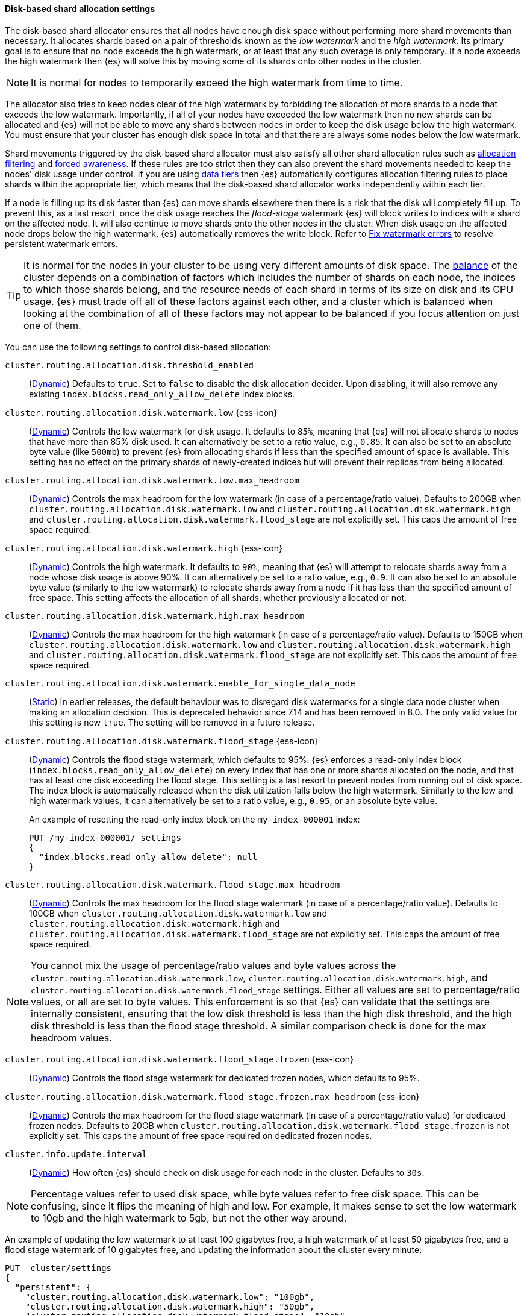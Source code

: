 [[disk-based-shard-allocation]]
==== Disk-based shard allocation settings
[[disk-based-shard-allocation-description]]
// tag::disk-based-shard-allocation-description-tag[]

The disk-based shard allocator ensures that all nodes have enough disk space
without performing more shard movements than necessary. It allocates shards
based on a pair of thresholds known as the _low watermark_ and the _high
watermark_. Its primary goal is to ensure that no node exceeds the high
watermark, or at least that any such overage is only temporary. If a node
exceeds the high watermark then {es} will solve this by moving some of its
shards onto other nodes in the cluster.

NOTE: It is normal for nodes to temporarily exceed the high watermark from time
to time.

The allocator also tries to keep nodes clear of the high watermark by
forbidding the allocation of more shards to a node that exceeds the low
watermark. Importantly, if all of your nodes have exceeded the low watermark
then no new shards can be allocated and {es} will not be able to move any
shards between nodes in order to keep the disk usage below the high watermark.
You must ensure that your cluster has enough disk space in total and that there
are always some nodes below the low watermark.

Shard movements triggered by the disk-based shard allocator must also satisfy
all other shard allocation rules such as
<<cluster-shard-allocation-filtering,allocation filtering>> and
<<forced-awareness,forced awareness>>. If these rules are too strict then they
can also prevent the shard movements needed to keep the nodes' disk usage under
control. If you are using <<data-tiers,data tiers>> then {es} automatically
configures allocation filtering rules to place shards within the appropriate
tier, which means that the disk-based shard allocator works independently
within each tier.

If a node is filling up its disk faster than {es} can move shards elsewhere
then there is a risk that the disk will completely fill up. To prevent this, as
a last resort, once the disk usage reaches the _flood-stage_ watermark {es}
will block writes to indices with a shard on the affected node. It will also
continue to move shards onto the other nodes in the cluster. When disk usage
on the affected node drops below the high watermark, {es} automatically removes
the write block. Refer to <<fix-watermark-errors,Fix watermark errors>> to
resolve persistent watermark errors.

[[disk-based-shard-allocation-does-not-balance]]
[TIP]
====
It is normal for the nodes in your cluster to be using very different amounts
of disk space. The <<shards-rebalancing-settings,balance>> of the cluster
depends on a combination of factors which includes the number of shards on each
node, the indices to which those shards belong, and the resource needs of each
shard in terms of its size on disk and its CPU usage. {es} must trade off all
of these factors against each other, and a cluster which is balanced when
looking at the combination of all of these factors may not appear to be
balanced if you focus attention on just one of them.
====

You can use the following settings to control disk-based allocation:

[[cluster-routing-disk-threshold]]
// tag::cluster-routing-disk-threshold-tag[]
`cluster.routing.allocation.disk.threshold_enabled`::
(<<dynamic-cluster-setting,Dynamic>>)
Defaults to `true`. Set to `false` to disable the disk allocation decider. Upon disabling, it will also remove any existing `index.blocks.read_only_allow_delete` index blocks.
// end::cluster-routing-disk-threshold-tag[]

[[cluster-routing-watermark-low]]
// tag::cluster-routing-watermark-low-tag[]
`cluster.routing.allocation.disk.watermark.low` {ess-icon}::
(<<dynamic-cluster-setting,Dynamic>>)
Controls the low watermark for disk usage. It defaults to `85%`, meaning that {es} will not allocate shards to nodes that have more than 85% disk used. It can alternatively be set to a ratio value, e.g., `0.85`. It can also be set to an absolute byte value (like `500mb`) to prevent {es} from allocating shards if less than the specified amount of space is available. This setting has no effect on the primary shards of newly-created indices but will prevent their replicas from being allocated.
// end::cluster-routing-watermark-low-tag[]

`cluster.routing.allocation.disk.watermark.low.max_headroom`::
(<<dynamic-cluster-setting,Dynamic>>) Controls the max headroom for the low watermark (in case of a percentage/ratio value).
Defaults to 200GB when `cluster.routing.allocation.disk.watermark.low`
and `cluster.routing.allocation.disk.watermark.high` and
`cluster.routing.allocation.disk.watermark.flood_stage` are not explicitly set.
This caps the amount of free space required.

[[cluster-routing-watermark-high]]
// tag::cluster-routing-watermark-high-tag[]
`cluster.routing.allocation.disk.watermark.high` {ess-icon}::
(<<dynamic-cluster-setting,Dynamic>>)
Controls the high watermark. It defaults to `90%`, meaning that {es} will attempt to relocate shards away from a node whose disk usage is above 90%. It can alternatively be set to a ratio value, e.g., `0.9`. It can also be set to an absolute byte value (similarly to the low watermark) to relocate shards away from a node if it has less than the specified amount of free space. This setting affects the allocation of all shards, whether previously allocated or not.
// end::cluster-routing-watermark-high-tag[]

`cluster.routing.allocation.disk.watermark.high.max_headroom`::
(<<dynamic-cluster-setting,Dynamic>>) Controls the max headroom for the high watermark (in case of a percentage/ratio value).
Defaults to 150GB when `cluster.routing.allocation.disk.watermark.low`
and `cluster.routing.allocation.disk.watermark.high` and
`cluster.routing.allocation.disk.watermark.flood_stage` are not explicitly set.
This caps the amount of free space required.

`cluster.routing.allocation.disk.watermark.enable_for_single_data_node`::
    (<<static-cluster-setting,Static>>)
In earlier releases, the default behaviour was to disregard disk watermarks for a single
data node cluster when making an allocation decision. This is deprecated behavior
since 7.14 and has been removed in 8.0. The only valid value for this setting
is now `true`. The setting will be removed in a future release.

[[cluster-routing-flood-stage]]
// tag::cluster-routing-flood-stage-tag[]
`cluster.routing.allocation.disk.watermark.flood_stage` {ess-icon}::
+
--
(<<dynamic-cluster-setting,Dynamic>>)
Controls the flood stage watermark, which defaults to 95%. {es} enforces a read-only index block (`index.blocks.read_only_allow_delete`) on every index that has one or more shards allocated on the node, and that has at least one disk exceeding the flood stage. This setting is a last resort to prevent nodes from running out of disk space. The index block is automatically released when the disk utilization falls below the high watermark. Similarly to the low and high watermark values, it can alternatively be set to a ratio value, e.g., `0.95`, or an absolute byte value.

An example of resetting the read-only index block on the `my-index-000001` index:

[source,console]
--------------------------------------------------
PUT /my-index-000001/_settings
{
  "index.blocks.read_only_allow_delete": null
}
--------------------------------------------------
// TEST[setup:my_index]
--
// end::cluster-routing-flood-stage-tag[]

`cluster.routing.allocation.disk.watermark.flood_stage.max_headroom`::
(<<dynamic-cluster-setting,Dynamic>>) Controls the max headroom for the flood stage watermark (in case of a percentage/ratio value).
Defaults to 100GB when `cluster.routing.allocation.disk.watermark.low`
and `cluster.routing.allocation.disk.watermark.high` and
`cluster.routing.allocation.disk.watermark.flood_stage` are not explicitly set.
This caps the amount of free space required.

NOTE: You cannot mix the usage of percentage/ratio values and byte values across
the `cluster.routing.allocation.disk.watermark.low`, `cluster.routing.allocation.disk.watermark.high`,
and `cluster.routing.allocation.disk.watermark.flood_stage` settings. Either all values
are set to percentage/ratio values, or all are set to byte values. This enforcement is
so that {es} can validate that the settings are internally consistent, ensuring that the
low disk threshold is less than the high disk threshold, and the high disk threshold is
less than the flood stage threshold. A similar comparison check is done for the max
headroom values.

[[cluster-routing-flood-stage-frozen]]
// tag::cluster-routing-flood-stage-tag[]
`cluster.routing.allocation.disk.watermark.flood_stage.frozen` {ess-icon}::
(<<dynamic-cluster-setting,Dynamic>>)
Controls the flood stage watermark for dedicated frozen nodes, which defaults to
95%.

`cluster.routing.allocation.disk.watermark.flood_stage.frozen.max_headroom` {ess-icon}::
(<<dynamic-cluster-setting,Dynamic>>)
Controls the max headroom for the flood stage watermark (in case of a
percentage/ratio value) for dedicated frozen nodes. Defaults to 20GB when
`cluster.routing.allocation.disk.watermark.flood_stage.frozen` is not explicitly
set. This caps the amount of free space required on dedicated frozen nodes.

`cluster.info.update.interval`::
    (<<dynamic-cluster-setting,Dynamic>>)
    How often {es} should check on disk usage for each node in the
    cluster. Defaults to `30s`.

NOTE: Percentage values refer to used disk space, while byte values refer to
free disk space. This can be confusing, since it flips the meaning of high and
low. For example, it makes sense to set the low watermark to 10gb and the high
watermark to 5gb, but not the other way around.

An example of updating the low watermark to at least 100 gigabytes free, a high
watermark of at least 50 gigabytes free, and a flood stage watermark of 10
gigabytes free, and updating the information about the cluster every minute:

[source,console]
--------------------------------------------------
PUT _cluster/settings
{
  "persistent": {
    "cluster.routing.allocation.disk.watermark.low": "100gb",
    "cluster.routing.allocation.disk.watermark.high": "50gb",
    "cluster.routing.allocation.disk.watermark.flood_stage": "10gb",
    "cluster.info.update.interval": "1m"
  }
}
--------------------------------------------------

Concerning the max headroom settings for the watermarks, please note
that these apply only in the case that the watermark settings are percentages/ratios.
The aim of a max headroom value is to cap the required free disk space before hitting
the respective watermark. This is especially useful for servers with larger
disks, where a percentage/ratio watermark could translate to a big free disk space requirement,
and the max headroom can be used to cap the required free disk space amount.
As an example, let us take the default settings for the flood watermark.
It has a 95% default value, and the flood max headroom setting has a default value of 100GB.
This means that:

* For a smaller disk, e.g., of 100GB, the flood watermark will hit at 95%, meaning at 5GB
of free space, since 5GB is smaller than the 100GB max headroom value.
* For a larger disk, e.g., of 100TB, the flood watermark will hit at 100GB of free space.
That is because the 95% flood watermark alone would require 5TB of free disk space, but
that is capped by the max headroom setting to 100GB.

Finally, the max headroom settings have their default values only if the watermark
settings are not explicitly set (thus, they have their default percentage values).
If any watermark is explicitly set, then the max headroom settings do not have their default values,
and would need to be explicitly set if they are desired.
